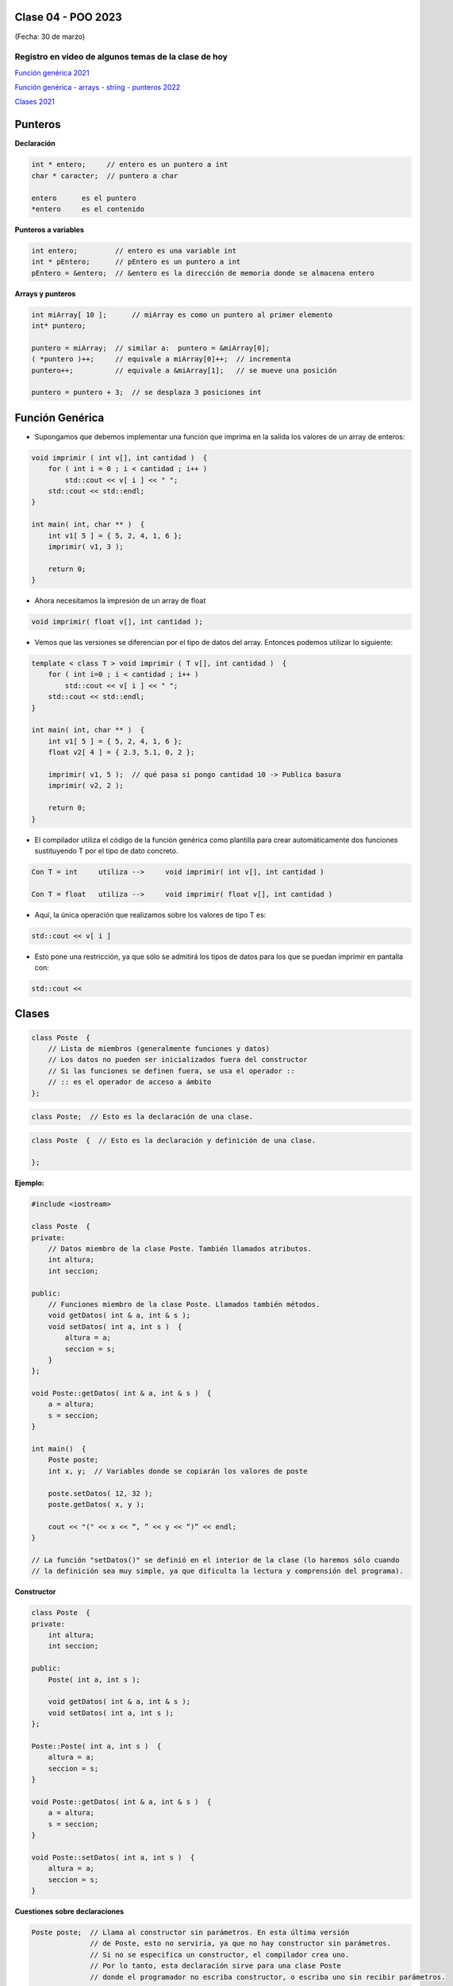 .. -*- coding: utf-8 -*-

.. _rcs_subversion:

Clase 04 - POO 2023
===================
(Fecha: 30 de marzo)

Registro en video de algunos temas de la clase de hoy
^^^^^^^^^^^^^^^^^^^^^^^^^^^^^^^^^^^^^^^^^^^^^^^^^^^^^

`Función genérica 2021 <https://www.youtube.com/watch?v=PkmAW31KuV0>`_ 

`Función genérica - arrays - string - punteros 2022 <https://www.youtube.com/watch?v=gdrMyvjf7M4>`_ 

`Clases 2021 <https://www.youtube.com/watch?v=dH0WqMW3-_w>`_ 



Punteros
========

**Declaración**

.. code-block:: c

	int * entero;     // entero es un puntero a int
	char * caracter;  // puntero a char

	entero      es el puntero
	*entero     es el contenido


**Punteros a variables**

.. code-block:: c

	int entero;         // entero es una variable int
	int * pEntero;      // pEntero es un puntero a int
	pEntero = &entero;  // &entero es la dirección de memoria donde se almacena entero

**Arrays y punteros**

.. code-block:: c

	int miArray[ 10 ];	// miArray es como un puntero al primer elemento
	int* puntero;

	puntero = miArray;  // similar a:  puntero = &miArray[0];
	( *puntero )++;     // equivale a miArray[0]++;  // incrementa
	puntero++;          // equivale a &miArray[1];   // se mueve una posición

	puntero = puntero + 3;  // se desplaza 3 posiciones int




Función Genérica
================

- Supongamos que debemos implementar una función que imprima en la salida los valores de un array de enteros:

.. code-block:: c

	void imprimir ( int v[], int cantidad )  {
	    for ( int i = 0 ; i < cantidad ; i++ )
	        std::cout << v[ i ] << " ";
	    std::cout << std::endl;
	}

	int main( int, char ** )  {
	    int v1[ 5 ] = { 5, 2, 4, 1, 6 };
	    imprimir( v1, 3 );

	    return 0;
	}

- Ahora necesitamos la impresión de un array de float

.. code-block:: c

	void imprimir( float v[], int cantidad );

- Vemos que las versiones se diferencian por el tipo de datos del array. Entonces podemos utilizar lo siguiente:

.. code-block:: c

	template < class T > void imprimir ( T v[], int cantidad )  {
	    for ( int i=0 ; i < cantidad ; i++ )
	        std::cout << v[ i ] << " ";
	    std::cout << std::endl;
	}

	int main( int, char ** )  {
	    int v1[ 5 ] = { 5, 2, 4, 1, 6 };
	    float v2[ 4 ] = { 2.3, 5.1, 0, 2 };

	    imprimir( v1, 5 );  // qué pasa si pongo cantidad 10 -> Publica basura
	    imprimir( v2, 2 );

	    return 0;
	}

- El compilador utiliza el código de la función genérica como plantilla para crear automáticamente dos funciones sustituyendo T por el tipo de dato concreto.

.. code-block:: c

	Con T = int     utiliza -->     void imprimir( int v[], int cantidad )

	Con T = float   utiliza -->     void imprimir( float v[], int cantidad )

- Aquí, la única operación que realizamos sobre los valores de tipo T es:

.. code-block:: c

	std::cout << v[ i ]

- Esto pone una restricción, ya que sólo se admitirá los tipos de datos para los que se puedan imprimir en pantalla con:

.. code-block:: c

	std::cout <<





Clases
======

.. code-block:: c

	class Poste  {
	    // Lista de miembros (generalmente funciones y datos)
	    // Los datos no pueden ser inicializados fuera del constructor 
	    // Si las funciones se definen fuera, se usa el operador :: 
	    // :: es el operador de acceso a ámbito
	};


.. code-block:: c

	class Poste;  // Esto es la declaración de una clase.

.. code-block:: c

	class Poste  {  // Esto es la declaración y definición de una clase.
	     
	};




**Ejemplo:**

.. code-block:: c

	#include <iostream>
	
	class Poste  {
	private:
	    // Datos miembro de la clase Poste. También llamados atributos.
	    int altura;
	    int seccion;
		
	public:
	    // Funciones miembro de la clase Poste. Llamados también métodos.
	    void getDatos( int & a, int & s );
	    void setDatos( int a, int s )  {
	        altura = a;
	        seccion = s;
	    }
	};

	void Poste::getDatos( int & a, int & s )  {
	    a = altura;
	    s = seccion;
	}

	int main()  {
	    Poste poste;
	    int x, y;  // Variables donde se copiarán los valores de poste

	    poste.setDatos( 12, 32 );
	    poste.getDatos( x, y );

	    cout << "(" << x << “, ” << y << “)” << endl;
	}
	
	// La función "setDatos()" se definió en el interior de la clase (lo haremos sólo cuando
	// la definición sea muy simple, ya que dificulta la lectura y comprensión del programa). 

**Constructor**

.. code-block:: c

	class Poste  {
	private:
	    int altura;
	    int seccion;

	public:
	    Poste( int a, int s );

	    void getDatos( int & a, int & s );
	    void setDatos( int a, int s );
	};

	Poste::Poste( int a, int s )  {
	    altura = a;
	    seccion = s;
	}

	void Poste::getDatos( int & a, int & s )  {
	    a = altura;
	    s = seccion;
	}

	void Poste::setDatos( int a, int s )  {
	    altura = a;
	    seccion = s;
	}

**Cuestiones sobre declaraciones**

.. code-block:: c

	Poste poste;  // Llama al constructor sin parámetros. En esta última versión 
	              // de Poste, esto no serviría, ya que no hay constructor sin parámetros. 
	              // Si no se especifica un constructor, el compilador crea uno. 
	              // Por lo tanto, esta declaración sirve para una clase Poste 
	              // donde el programador no escriba constructor, o escriba uno sin recibir parámetros.

	Poste poste();  // Se entiende como el prototipo de una función sin parámetros que 
	                // devuelve un objeto Poste. Es decir, no sirve para instanciar un 
					// objeto con el contructor sin parámetros de Poste.

	Poste poste1( 12, 43 );  // Válido
	Poste poste2( 45, 34 );  // Válido


**Inicialización de objetos**

.. code-block:: c

	// Lo siguiente se permite y funciona casi siempre, (salvo cuando usemos const, que
	// veremos más adelante). Hay que tener presente que aquí, primero se reserva lugar 
	// en memoria para altura y seccion conteniendo basura y luego se le asignan los 
	// valores que vienen en los parámetros del constructor.
	Poste( int a, int s )  {
	    altura = a;
	    seccion = s;
	}

	// La siguiente sería la manera más correcta de inicializar los atributos de un 
	// objeto. En este caso, altura y seccion nunca contienen basura, sino que 
	// directamente se crean en memoria con el valor que vienen en los parámetros del constructor.
	Poste::Poste( int a, int s ) : altura( a ), seccion( s )  {  }

	Poste::Poste() : a( 0 ), b( 0 )  {  }

**El puntero this**

- Es un puntero que ya se exite dentro del ámbito de una clase y apunta al propio objeto instanciado.
- Se utiliza para acceder a los atributos y métodos.

.. code-block:: c

	class Poste  {
	private:
	    int altura;
	    int seccion;

	public:
	    Poste( int altura, int seccion );

	    void getDatos( int & altura, int & seccion );
	    void setDatos( int altura, int seccion );
	};

	Poste::Poste( int altura, int seccion ) : altura( altura ), seccion( seccion )  {  
	}

	void Poste::getDatos( int & altura, int & seccion )  {
	    altura = this->altura;
	    seccion = this->seccion;
	}

	void Poste::setDatos( int altura, int seccion )  {
	    this->altura = altura;
	    this->seccion = seccion;
	}


**Destructor**

.. code-block:: c

	Poste::~Poste()  {
	    altura = 0;  
	    seccion = 0;
	}
	
	
Ejercicio 6:
============

- Punto de partida: Empty qmake Project
- Crear una función genérica que imprima por consola sus valores ordenados
- Es decir, se le pasa un array con sus valores en cualquier orden, y la función genérica los imprime ordenados
- Que el prototipo sea: ``template < class T > void imprimir( T * v, int cantidad, bool mayor_a_menor );``
- Utilizar el método de ordenamiento por inserción
- Probar esta función en main utilizando dos arrays (int y float) y ordenar de mayor a menor y el otro al revés


Ejercicio 7:
============

- Punto de partida: Empty qmake Project
- Crear una nueva clase (que no sea Persona, ni Cliente, ni Poste). Invente una clase.
- Agregar uno o más constructores, agregar sus métodos y sus atributos
- Crear algunos objetos de esta clase en la función main

Ejercicio 8:
============

- Empty qmake Project
- Utilizar la clase creada en el ejercicio anterior para crear objetos y almacenarlos en un ``std::vector``
- ¿Se pueden ordenar? Qué estrategia utilizaría para ordenarlos de menor a mayor